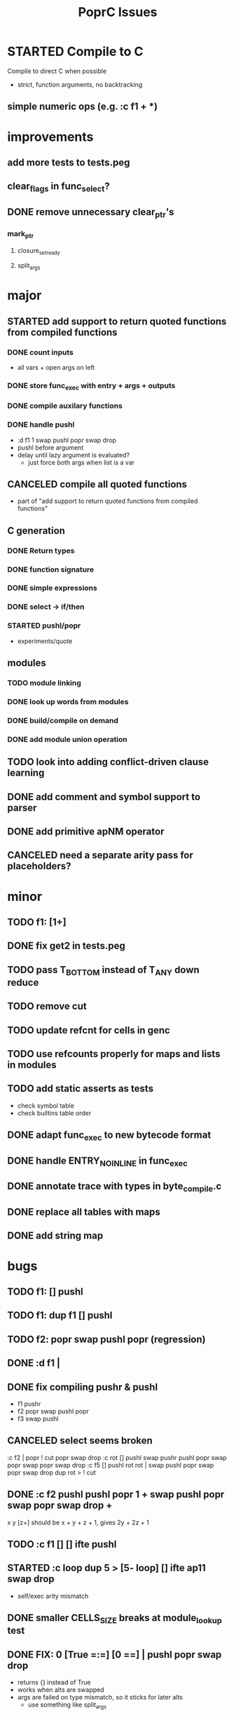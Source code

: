 #+TITLE: PoprC Issues

* STARTED Compile to C
Compile to direct C when possible
- strict, function arguments, no backtracking
** simple numeric ops (e.g. :c f1 + *)
* improvements
** add more tests to tests.peg
** clear_flags in func_select?
** DONE remove unnecessary clear_ptr's
*** mark_ptr
**** closure_set_ready
**** split_args
* major
** STARTED add support to return quoted functions from compiled functions
*** DONE count inputs
- all vars + open args on left
*** DONE store func_exec with entry + args + outputs
*** DONE compile auxilary functions
*** DONE handle pushl
- :d f1 1 swap pushl popr swap drop
- pushl before argument
- delay until lazy argument is evaluated?
  - just force both args when list is a var
** CANCELED compile all quoted functions
- part of "add support to return quoted functions from compiled functions"
** C generation
*** DONE Return types
*** DONE function signature
*** DONE simple expressions
*** DONE select -> if/then
*** STARTED pushl/popr
- experiments/quote
** modules
*** TODO module linking
*** DONE look up words from modules
*** DONE build/compile on demand
*** DONE add module union operation
** TODO look into adding conflict-driven clause learning
** DONE add comment and symbol support to parser
** DONE add primitive apNM operator
** CANCELED need a separate arity pass for placeholders?
* minor
** TODO f1: [1+]
** DONE fix get2 in tests.peg
** TODO pass T_BOTTOM instead of T_ANY down reduce
** TODO remove cut
** TODO update refcnt for cells in genc
** TODO use refcounts properly for maps and lists in modules
** TODO add static asserts as tests
- check symbol table
- check builtins table order
** DONE adapt func_exec to new bytecode format
** DONE handle ENTRY_NOINLINE in func_exec
** DONE annotate trace with types in byte_compile.c
** DONE replace all tables with maps
** DONE add string map
* bugs
** TODO f1: [] pushl
** TODO f1: dup f1 [] pushl
** TODO f2: popr swap pushl popr (regression)
** DONE :d f1 |
** DONE fix compiling pushr & pushl
- f1 pushr
- f2 popr swap pushl popr
- f3 swap pushl
** CANCELED select seems broken
:c f2 | popr ! cut popr swap drop
:c rot [] pushl swap pushr pushl popr swap popr swap popr swap drop
:c f5 [] pushl rot rot | swap pushl popr swap popr swap drop dup rot > ! cut
** DONE :c f2 pushl pushl popr 1 + swap pushl popr swap popr swap drop +
x y [z+] should be x + y + z + 1, gives 2y + 2z + 1
** TODO :c f1 [] [] ifte pushl
** STARTED :c loop dup 5 > [5- loop] [] ifte ap11 swap drop
- self/exec arity mismatch
** DONE smaller CELLS_SIZE breaks at module_lookup test
** DONE FIX: 0 [True =:=] [0 ==] | pushl popr swap drop
- returns {} instead of True
- works when alts are swapped
- args are failed on type mismatch, so it sticks for later alts
  - use something like split_args
** DONE :( -> segmentation fault
also just (
** DONE cut memory leak
1 2 | cut
** DONE :c c1 [ 1 ] swap . popr swap drop
** DONE :c f1 swap !
** DONE 100000 mod5 -> stack overflow (func_exec, func_select)
- treat select with variable arg as alt followed by cut
** DONE preserve select when using exec e.g. ifte
** DONE :c f1 pushl popr swap pushl popr
- [dup] popr swap pushl popr __ crash!
- [dup] popr swap pushl __ self referential dup
** DONE func_placeholder breaks when swapping popr eval order
:c p2 popr swap popr swap drop swap
* byte_compile
** DONE exec
** DONE replace func_self when loading code in func_exec
** DONE compose?
- in compose_nd
- fix compose_placeholders/_nd
** CANCELED build incomplete closures
- part of "add support to return quoted functions from compiled functions"
